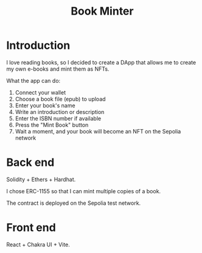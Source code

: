 #+title: Book Minter

* Introduction
I love reading books, so I decided to create a DApp that allows me to create my own e-books and mint them as NFTs.

What the app can do:
1. Connect your wallet
2. Choose a book file (epub) to upload
3. Enter your book's name
4. Write an introduction or description
5. Enter the ISBN number if available
6. Press the "Mint Book" button
7. Wait a moment, and your book will become an NFT on the Sepolia network

* Back end
Solidity + Ethers + Hardhat.

I chose ERC-1155 so that I can mint multiple copies of a book.

The contract is deployed on the Sepolia test network.

* Front end
React + Chakra UI + Vite.
